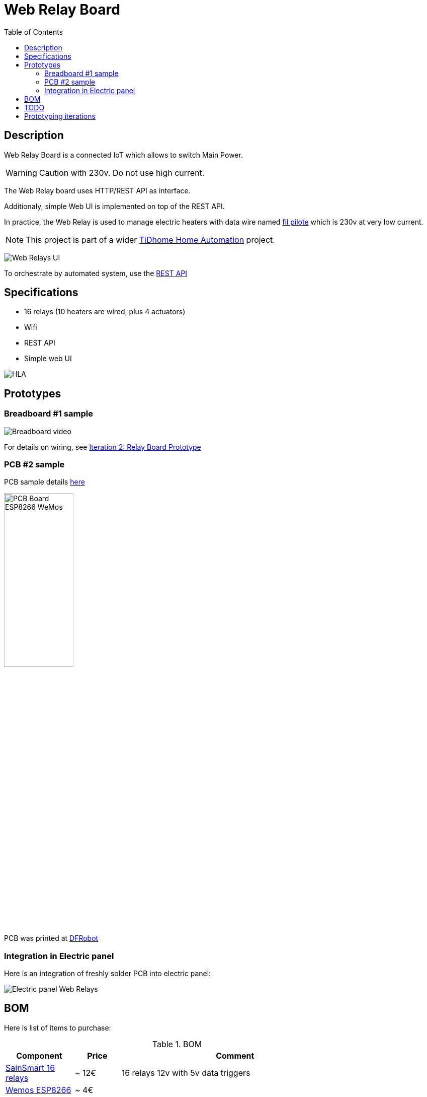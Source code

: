 
:toc:

ifdef::env-github[]
:imagesdir: /
endif::[]

= Web Relay Board

== Description

Web Relay Board is a connected IoT which allows to switch Main Power.

WARNING: Caution with 230v. Do not use high current.

The Web Relay board uses HTTP/REST API as interface.

Additionaly, simple Web UI is implemented on top of the REST API.

In practice, the Web Relay is used to manage electric heaters with data wire named link:http://www.planete-domotique.com/blog/2012/01/05/piloter-un-radiateur-grace-a-son-fil-pilote/[fil pilote] which is 230v at very low current.

NOTE: This project is part of a wider link:https://github.com/kalemena/ti-dhome[TiDhome Home Automation] project.

image:res/web-interface.png[Web Relays UI]

To orchestrate by automated system, use the link:api.adoc[REST API]

== Specifications

- 16 relays (10 heaters are wired, plus 4 actuators)
- Wifi
- REST API
- Simple web UI

image:res/HLA.png[HLA]

== Prototypes

=== Breadboard #1 sample

image:res/breadboard-video.gif[Breadboard video]

For details on wiring, see link:2-relay-board-prototype.adoc[Iteration 2: Relay Board Prototype]

=== PCB #2 sample

PCB sample details link:dist[here]

image:res/web-relay-board-nodemcu-pcb1.png[PCB Board ESP8266 WeMos,width="40%"]

PCB was printed at link:https://www.dfrobot.com/index.php?route=product/pcb&product_id=1351[DFRobot]

=== Integration in Electric panel

Here is an integration of freshly solder PCB into electric panel:

image:res/web-relay-board-nodemcu-in-place.png[Electric panel Web Relays]

== BOM

Here is list of items to purchase:

.BOM
[width="80%",cols="3,^2,10",options="header"]
|=========================================================
|Component |Price |Comment

|link:http://www.sainsmart.com/relay-1/16-channel-12v-relay-module-for-pic-arm-avr-dsp-arduino-msp430-ttl-logic.html[SainSmart 16 relays] |~ 12€ | 16 relays 12v with 5v data triggers

|link:https://www.amazon.fr/Ferrell-D1-Mini-ESP8266-NodeMcu/dp/B00A3PHBB8/ref=asc_df_B00A3PHBB8[Wemos ESP8266] |~ 4€ | 

|link:http://www.ebay.fr/itm/20-x-74HC595-8-bit-Shift-Register-IC-DIP-16-TEXAS-/260843227719[2x 74HC595] |~ 0.2€ | Shift Register IC DIP-16 Texas (sold by 20)

|link:https://www.ebay.fr/itm/10Pcs-ULN2803A-ULN2803-2803-Transistor-Array-8-NPN-IC-DIP-18-6H/153489654696[2x ULN2803] |~ 0.12€ | (sold by 20)

| *Total* | ~ 20€ |

|=========================================================


= TODO

- more advanced sketch using static file (cached), images, web sockets?, etc
- switch to ESP12 instead of NodeMCU (Wemos)
- create 3D-printed plastic box

= Prototyping iterations

Here are described step by step experiments to reach final product.

- link:1-setup-arduino-ide-for-esp8266.adoc[Iteration 1: Setup ESP8266 board in Arduino IDE]
- link:2-relay-board-prototype.adoc[Iteration 2: Relay Board Prototype]
- link:3-relay-board-sketch.adoc[Iteration 3: Relay Board Sketch]
- link:4-relay-board-sketch-2.adoc[Iteration 4: Relay Board Sketch Advanced]
- link:5-relay-board-esp12e.adoc[Iteration 5: Relay Board ESP12E (aborted)]
- link:6-relay-board-pcb1.adoc[Iteration 6: Relay Board PCB]
